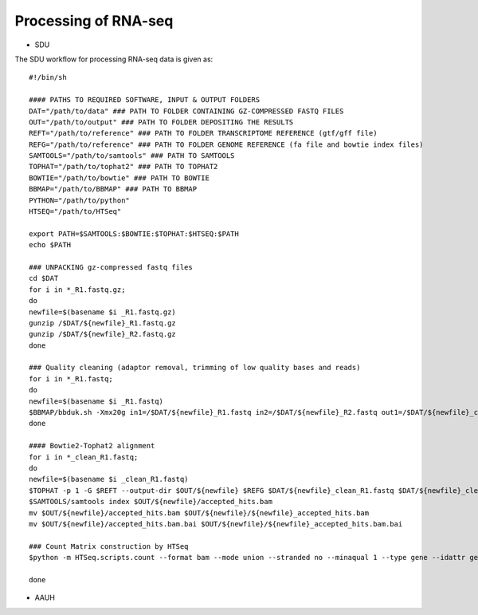 Processing of RNA-seq
=====================
- SDU
.. highlight:: bash

The SDU workflow for processing RNA-seq data is given as::

	#!/bin/sh

	#### PATHS TO REQUIRED SOFTWARE, INPUT & OUTPUT FOLDERS
	DAT="/path/to/data" ### PATH TO FOLDER CONTAINING GZ-COMPRESSED FASTQ FILES
	OUT="/path/to/output" ### PATH TO FOLDER DEPOSITING THE RESULTS
	REFT="/path/to/reference" ### PATH TO FOLDER TRANSCRIPTOME REFERENCE (gtf/gff file)
	REFG="/path/to/reference" ### PATH TO FOLDER GENOME REFERENCE (fa file and bowtie index files)  
	SAMTOOLS="/path/to/samtools" ### PATH TO SAMTOOLS 
	TOPHAT="/path/to/tophat2" ### PATH TO TOPHAT2
	BOWTIE="/path/to/bowtie" ### PATH TO BOWTIE 
	BBMAP="/path/to/BBMAP" ### PATH TO BBMAP
	PYTHON="/path/to/python"
	HTSEQ="/path/to/HTSeq"

	export PATH=$SAMTOOLS:$BOWTIE:$TOPHAT:$HTSEQ:$PATH
	echo $PATH

	### UNPACKING gz-compressed fastq files
	cd $DAT
	for i in *_R1.fastq.gz;
	do
	newfile=$(basename $i _R1.fastq.gz)
	gunzip /$DAT/${newfile}_R1.fastq.gz
	gunzip /$DAT/${newfile}_R2.fastq.gz
	done

	### Quality cleaning (adaptor removal, trimming of low quality bases and reads)
	for i in *_R1.fastq;
	do
	newfile=$(basename $i _R1.fastq)
	$BBMAP/bbduk.sh -Xmx20g in1=/$DAT/${newfile}_R1.fastq in2=/$DAT/${newfile}_R2.fastq out1=/$DAT/${newfile}_clean_R1.fastq out2=/$DAT/${newfile}_clean_R2.fastq ref=$BBMAP/resources/adapters.fa ktrim=r ktrim=l k=23 mink=11 hdist=1 tpe tbo qtrim="rl" trimq=10 maq=10 minlen=25
	done

	#### Bowtie2-Tophat2 alignment
	for i in *_clean_R1.fastq;
	do
	newfile=$(basename $i _clean_R1.fastq)
	$TOPHAT -p 1 -G $REFT --output-dir $OUT/${newfile} $REFG $DAT/${newfile}_clean_R1.fastq $DAT/${newfile}_clean_R2.fastq 
	$SAMTOOLS/samtools index $OUT/${newfile}/accepted_hits.bam
	mv $OUT/${newfile}/accepted_hits.bam $OUT/${newfile}/${newfile}_accepted_hits.bam
	mv $OUT/${newfile}/accepted_hits.bam.bai $OUT/${newfile}/${newfile}_accepted_hits.bam.bai

	### Count Matrix construction by HTSeq
	$python -m HTSeq.scripts.count --format bam --mode union --stranded no --minaqual 1 --type gene --idattr gene_id $OUT/${newfile}/${newfile}_accepted_hits.bam $REFT > $OUT/${newfile}_gene_read_counts_table.tsv

	done
	
- AAUH

 